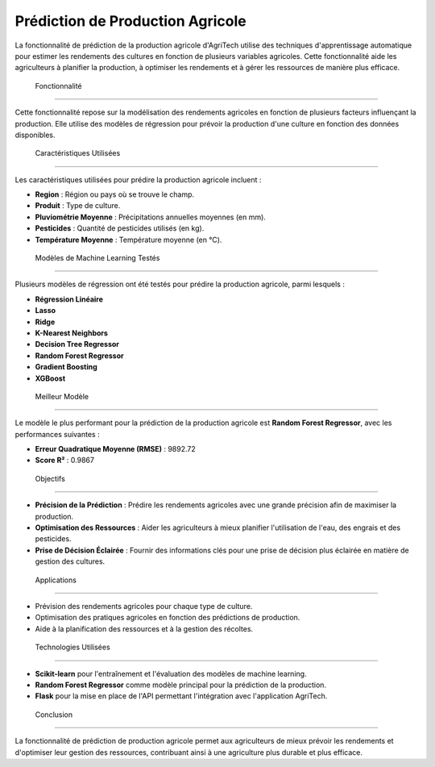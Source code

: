 =======================================
Prédiction de Production Agricole
=======================================


La fonctionnalité de prédiction de la production agricole d'AgriTech utilise des techniques d'apprentissage automatique pour estimer les rendements des cultures en fonction de plusieurs variables agricoles. Cette fonctionnalité aide les agriculteurs à planifier la production, à optimiser les rendements et à gérer les ressources de manière plus efficace.

 Fonctionnalité
------------------------------

Cette fonctionnalité repose sur la modélisation des rendements agricoles en fonction de plusieurs facteurs influençant la production. Elle utilise des modèles de régression pour prévoir la production d'une culture en fonction des données disponibles.

 Caractéristiques Utilisées
------------------------------

Les caractéristiques utilisées pour prédire la production agricole incluent :

- **Region** : Région ou pays où se trouve le champ.
- **Produit** : Type de culture.
- **Pluviométrie Moyenne** : Précipitations annuelles moyennes (en mm).
- **Pesticides** : Quantité de pesticides utilisés (en kg).
- **Température Moyenne** : Température moyenne (en °C).

 Modèles de Machine Learning Testés
------------------------------

Plusieurs modèles de régression ont été testés pour prédire la production agricole, parmi lesquels :

- **Régression Linéaire**
- **Lasso**
- **Ridge**
- **K-Nearest Neighbors**
- **Decision Tree Regressor**
- **Random Forest Regressor**
- **Gradient Boosting**
- **XGBoost**

 Meilleur Modèle
------------------------------

Le modèle le plus performant pour la prédiction de la production agricole est **Random Forest Regressor**, avec les performances suivantes :

- **Erreur Quadratique Moyenne (RMSE)** : 9892.72
- **Score R²** : 0.9867

 Objectifs
------------------------------

- **Précision de la Prédiction** : Prédire les rendements agricoles avec une grande précision afin de maximiser la production.
- **Optimisation des Ressources** : Aider les agriculteurs à mieux planifier l'utilisation de l'eau, des engrais et des pesticides.
- **Prise de Décision Éclairée** : Fournir des informations clés pour une prise de décision plus éclairée en matière de gestion des cultures.

 Applications
------------------------------

- Prévision des rendements agricoles pour chaque type de culture.
- Optimisation des pratiques agricoles en fonction des prédictions de production.
- Aide à la planification des ressources et à la gestion des récoltes.

 Technologies Utilisées
------------------------------


- **Scikit-learn** pour l'entraînement et l'évaluation des modèles de machine learning.
- **Random Forest Regressor** comme modèle principal pour la prédiction de la production.
- **Flask** pour la mise en place de l'API permettant l'intégration avec l'application AgriTech.

 Conclusion
------------------------------

La fonctionnalité de prédiction de production agricole permet aux agriculteurs de mieux prévoir les rendements et d'optimiser leur gestion des ressources, contribuant ainsi à une agriculture plus durable et plus efficace.

